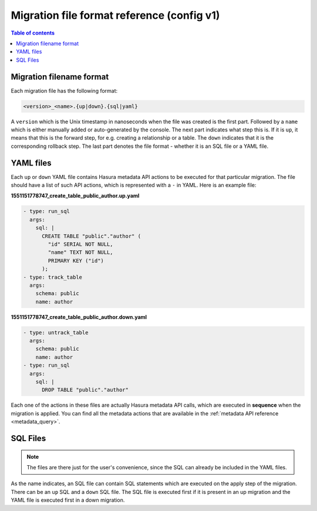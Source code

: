 .. meta::
   :description: Hasura Migration file format reference
   :keywords: hasura, docs, migration, file format

.. _migration_file_format_v1:

Migration file format reference (config v1)
===========================================

.. contents:: Table of contents
  :backlinks: none
  :depth: 1
  :local:

Migration filename format
-------------------------

Each migration file has the following format:

.. code-block:: bash

   <version>_<name>.{up|down}.{sql|yaml}

A ``version`` which is the Unix timestamp in nanoseconds when the file was
created is the first part. Followed by a ``name`` which is either manually added
or auto-generated by the console. The next part indicates what step this is. If
it is ``up``, it means that this is the forward step, for e.g. creating a
relationship or a table. The ``down`` indicates that it is the corresponding
rollback step. The last part denotes the file format - whether it is an SQL file
or a YAML file.

YAML files
----------

Each ``up`` or ``down`` YAML file contains Hasura metadata API actions to be
executed for that particular migration. The file should have a list of such API
actions, which is represented with a ``-`` in YAML. Here is an example file:

**1551151778747_create_table_public_author.up.yaml**

.. code-block:: yaml

   - type: run_sql
     args:
       sql: |
         CREATE TABLE "public"."author" (
           "id" SERIAL NOT NULL,
           "name" TEXT NOT NULL,
           PRIMARY KEY ("id")
         );
   - type: track_table
     args:
       schema: public
       name: author

**1551151778747_create_table_public_author.down.yaml**

.. code-block:: yaml

   - type: untrack_table
     args:
       schema: public
       name: author
   - type: run_sql
     args:
       sql: |
         DROP TABLE "public"."author"

Each one of the actions in these files are actually Hasura metadata API calls,
which are executed in **sequence** when the migration is applied. You can find
all the metadata actions that are available in the :ref:`metadata API reference <metadata_query>`.


SQL Files
---------

.. note::

   The files are there just for the user's convenience, since the SQL can
   already be included in the YAML files.

As the name indicates, an SQL file can contain SQL statements which are executed
on the apply step of the migration. There can be an ``up`` SQL and a ``down``
SQL file. The SQL file is executed first if it is present in an up migration and the
YAML file is executed first in a down migration.

